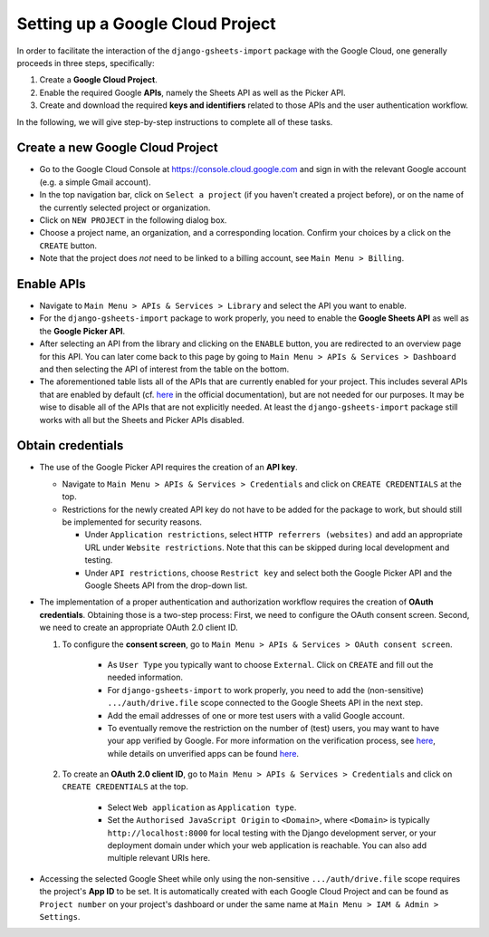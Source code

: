 =================================
Setting up a Google Cloud Project
=================================


In order to facilitate the interaction of the ``django-gsheets-import`` package with the Google Cloud, one generally proceeds in three steps, specifically:

1. Create a **Google Cloud Project**.
2. Enable the required Google **APIs**, namely the Sheets API as well as the Picker API.
3. Create and download the required **keys and identifiers** related to those APIs and the user authentication workflow.

In the following, we will give step-by-step instructions to complete all of these tasks.




Create a new Google Cloud Project
=================================

* Go to the Google Cloud Console at https://console.cloud.google.com and sign in with the relevant Google account (e.g. a simple Gmail account).
* In the top navigation bar, click on ``Select a project`` (if you haven't created a project before), or on the name of the currently selected project or organization.
* Click on ``NEW PROJECT`` in the following dialog box.
* Choose a project name, an organization, and a corresponding location. Confirm your choices by a click on the ``CREATE`` button.
* Note that the project does *not* need to be linked to a billing account, see ``Main Menu > Billing``.



Enable APIs
===========

* Navigate to ``Main Menu > APIs & Services > Library`` and select the API you want to enable.
* For the ``django-gsheets-import`` package to work properly, you need to enable the **Google Sheets API** as well as the **Google Picker API**.
* After selecting an API from the library and clicking on the ``ENABLE`` button, you are redirected to an overview page for this API. You can later come back to this page by going to ``Main Menu > APIs & Services > Dashboard`` and then selecting the API of interest from the table on the bottom.
* The aforementioned table lists all of the APIs that are currently enabled for your project. This includes several APIs that are enabled by default (cf. `here <https://cloud.google.com/service-usage/docs/enabled-service#default>`_ in the official documentation), but are not needed for our purposes. It may be wise to disable all of the APIs that are not explicitly needed. At least the ``django-gsheets-import`` package still works with all but the Sheets and Picker APIs disabled.



Obtain credentials
==================

* The use of the Google Picker API requires the creation of an **API key**.

  * Navigate to ``Main Menu > APIs & Services > Credentials`` and click on ``CREATE CREDENTIALS`` at the top.
  * Restrictions for the newly created API key do not have to be added for the package to work, but should still be implemented for security reasons.

    * Under ``Application restrictions``, select ``HTTP referrers (websites)`` and add an appropriate URL under ``Website restrictions``. Note that this can be skipped during local development and testing.
    * Under ``API restrictions``, choose ``Restrict key`` and select both the Google Picker API and the Google Sheets API from the drop-down list.

* The implementation of a proper authentication and authorization workflow requires the creation of **OAuth credentials**. Obtaining those is a two-step process: First, we need to configure the OAuth consent screen. Second, we need to create an appropriate OAuth 2.0 client ID.

  1. To configure the **consent screen**, go to ``Main Menu > APIs & Services > OAuth consent screen``.

      * As ``User Type`` you typically want to choose ``External``. Click on ``CREATE`` and fill out the needed information.
      * For ``django-gsheets-import`` to work properly, you need to add the (non-sensitive) ``.../auth/drive.file`` scope connected to the Google Sheets API in the next step.
      * Add the email addresses of one or more test users with a valid Google account.
      * To eventually remove the restriction on the number of (test) users, you may want to have your app verified by Google. For more information on the verification process, see `here <https://support.google.com/cloud/answer/9110914>`__, while details on unverified apps can be found `here <https://support.google.com/cloud/answer/7454865>`__.

  2. To create an **OAuth 2.0 client ID**, go to ``Main Menu > APIs & Services > Credentials`` and click on ``CREATE CREDENTIALS`` at the top.
  
      * Select ``Web application`` as ``Application type``.
      * Set the ``Authorised JavaScript Origin`` to ``<Domain>``, where ``<Domain>`` is typically ``http://localhost:8000`` for local testing with the Django development server, or your deployment domain under which your web application is reachable. You can also add multiple relevant URIs here.

* Accessing the selected Google Sheet while only using the non-sensitive ``.../auth/drive.file`` scope requires the project's **App ID** to be set. It is automatically created with each Google Cloud Project and can be found as ``Project number`` on your project's dashboard or under the same name at ``Main Menu > IAM & Admin > Settings``.


